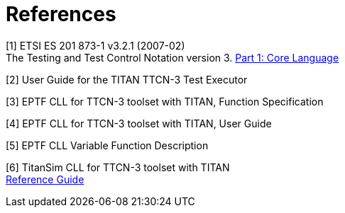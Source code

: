 = References

[[_1]]
[1] ETSI ES 201 873-1 v3.2.1 (2007-02) +
The Testing and Test Control Notation version 3. http://www.etsi.org/deliver/etsi_es/201800_201899/20187301/03.02.01_60/es_20187301v030201p.pdf[Part 1: Core Language]

[[_2]]
[2] User Guide for the TITAN TTCN-3 Test Executor

[[_3]]
[3] EPTF CLL for TTCN-3 toolset with TITAN, Function Specification

[[_4]]
[4] EPTF CLL for TTCN-3 toolset with TITAN, User Guide

[[_5]]
[5] EPTF CLL Variable Function Description

[[_6]]
[6] TitanSim CLL for TTCN-3 toolset with TITAN +
http://ttcn.ericsson.se/TCC_Releases/Libraries/EPTF_Core_Library_CNL113512/doc/apidoc/html/index.html[Reference Guide]
